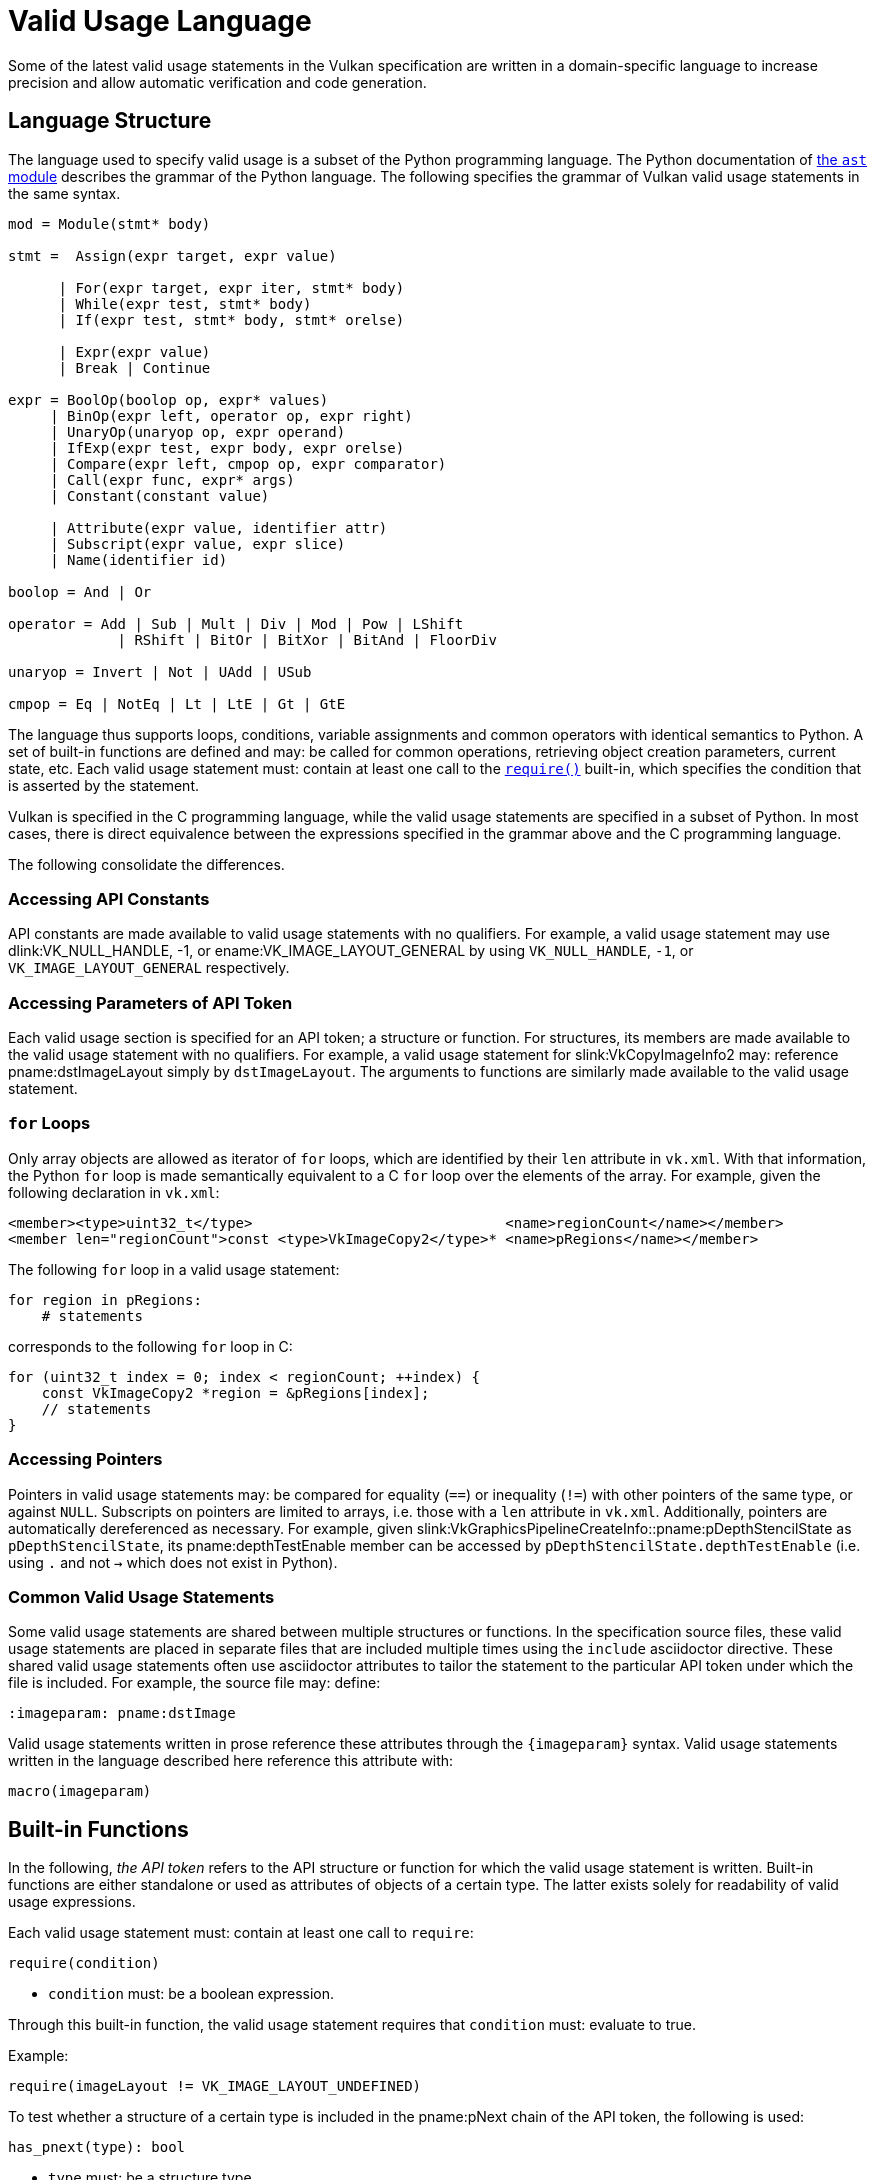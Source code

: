 // Copyright 2023 The Khronos Group Inc.
//
// SPDX-License-Identifier: CC-BY-4.0

[appendix]
[[vu-language]]
= Valid Usage Language

Some of the latest valid usage statements in the Vulkan specification are
written in a domain-specific language to increase precision and allow automatic
verification and code generation.

== Language Structure

The language used to specify valid usage is a subset of the Python programming
language.
The Python documentation of
https://docs.python.org/3/library/ast.html[the `ast` module] describes the
grammar of the Python language.
The following specifies the grammar of Vulkan valid usage statements in the
same syntax.

[source,python]
---------------------------------------------------
mod = Module(stmt* body)

stmt =  Assign(expr target, expr value)

      | For(expr target, expr iter, stmt* body)
      | While(expr test, stmt* body)
      | If(expr test, stmt* body, stmt* orelse)

      | Expr(expr value)
      | Break | Continue

expr = BoolOp(boolop op, expr* values)
     | BinOp(expr left, operator op, expr right)
     | UnaryOp(unaryop op, expr operand)
     | IfExp(expr test, expr body, expr orelse)
     | Compare(expr left, cmpop op, expr comparator)
     | Call(expr func, expr* args)
     | Constant(constant value)

     | Attribute(expr value, identifier attr)
     | Subscript(expr value, expr slice)
     | Name(identifier id)

boolop = And | Or

operator = Add | Sub | Mult | Div | Mod | Pow | LShift
             | RShift | BitOr | BitXor | BitAnd | FloorDiv

unaryop = Invert | Not | UAdd | USub

cmpop = Eq | NotEq | Lt | LtE | Gt | GtE
---------------------------------------------------

The language thus supports loops, conditions, variable assignments and common
operators with identical semantics to Python.
A set of built-in functions are defined and may: be called for common
operations, retrieving object creation parameters, current state, etc.
Each valid usage statement must: contain at least one call to the
<<vu-builtin-require,`require()`>> built-in, which specifies the condition that
is asserted by the statement.

Vulkan is specified in the C programming language, while the valid usage
statements are specified in a subset of Python.
In most cases, there is direct equivalence between the expressions specified in
the grammar above and the C programming language.

The following consolidate the differences.

=== Accessing API Constants

API constants are made available to valid usage statements with no qualifiers.
For example, a valid usage statement may use dlink:VK_NULL_HANDLE, [eq]#-1#, or
ename:VK_IMAGE_LAYOUT_GENERAL by using `VK_NULL_HANDLE`, `-1`, or
`VK_IMAGE_LAYOUT_GENERAL` respectively.

=== Accessing Parameters of API Token

Each valid usage section is specified for an API token; a structure or function.
For structures, its members are made available to the valid usage statement
with no qualifiers.
For example, a valid usage statement for slink:VkCopyImageInfo2 may: reference
pname:dstImageLayout simply by `dstImageLayout`.
The arguments to functions are similarly made available to the valid usage
statement.

[[vu-for-loops]]
=== `for` Loops

Only array objects are allowed as iterator of `for` loops, which are identified
by their `len` attribute in `vk.xml`.
With that information, the Python `for` loop is made semantically equivalent to
a C `for` loop over the elements of the array.
For example, given the following declaration in `vk.xml`:

[source,xml]
------------
<member><type>uint32_t</type>                              <name>regionCount</name></member>
<member len="regionCount">const <type>VkImageCopy2</type>* <name>pRegions</name></member>
------------

The following `for` loop in a valid usage statement:

[source,python]
------------
for region in pRegions:
    # statements
------------

corresponds to the following `for` loop in C:

[source,c]
------------
for (uint32_t index = 0; index < regionCount; ++index) {
    const VkImageCopy2 *region = &pRegions[index];
    // statements
}
------------

=== Accessing Pointers

Pointers in valid usage statements may: be compared for equality (`==`) or
inequality (`!=`) with other pointers of the same type, or against `NULL`.
Subscripts on pointers are limited to arrays, i.e. those with a `len`
attribute in `vk.xml`.
Additionally, pointers are automatically dereferenced as necessary.
For example, given slink:VkGraphicsPipelineCreateInfo::pname:pDepthStencilState
as `pDepthStencilState`, its pname:depthTestEnable member can be accessed by
`pDepthStencilState.depthTestEnable` (i.e. using `.` and not `->` which does
not exist in Python).

=== Common Valid Usage Statements

Some valid usage statements are shared between multiple structures or
functions.
In the specification source files, these valid usage statements are placed in
separate files that are included multiple times using the `include` asciidoctor
directive.
These shared valid usage statements often use asciidoctor attributes to tailor
the statement to the particular API token under which the file is included.
For example, the source file may: define:

[source,asciidoc]
---------------
:imageparam: pname:dstImage
---------------

Valid usage statements written in prose reference these attributes through the
`\{imageparam}` syntax.
Valid usage statements written in the language described here reference this
attribute with:

[source,python]
---------------
macro(imageparam)
---------------

== Built-in Functions

In the following, _the API token_ refers to the API structure or function for
which the valid usage statement is written.
Built-in functions are either standalone or used as attributes of objects of a
certain type.
The latter exists solely for readability of valid usage expressions.

--
[[vu-builtin-require]]
Each valid usage statement must: contain at least one call to `require`:

[source,python]
---------------
require(condition)
---------------

  * `condition` must: be a boolean expression.

Through this built-in function, the valid usage statement requires that
`condition` must: evaluate to true.

Example:

[source,python]
---------------
require(imageLayout != VK_IMAGE_LAYOUT_UNDEFINED)
---------------

--
[[vu-builtin-has_pnext]]
To test whether a structure of a certain type is included in the pname:pNext
chain of the API token, the following is used:

[source,python]
---------------
has_pnext(type): bool
---------------

  * `type` must: be a structure type.

This function returns true if the pname:pNext chain includes a structure of the
given type.

Example:

[source,python]
---------------
require(not has_pnext(VkImageCompressionControlEXT))
---------------

This function can also be used as the attribute of a structure to query the
presence of a structure type in its pname:pNext chain.
Example:

[source,python]
---------------
if pMultisampleState.has_pnext(VkPipelineSampleLocationsStateCreateInfoEXT):
---------------

--
[[vu-builtin-pnext]]
To retrieve a structure of a certain type from the pname:pNext chain of the API
token, the following is used:

[source,python]
---------------
pnext(type): type
---------------

  * `type` must: be a structure type.

Example:

[source,python]
---------------
if (not has_pnext(VkDeviceGroupRenderPassBeginInfo) or
    pnext(VkDeviceGroupRenderPassBeginInfo).deviceRenderAreaCount == 0):
---------------

This function can also be used as the attribute of a structure to retrieve a
structure from its pname:pNext chain.
Example:

[source,python]
---------------
msrtss = subpass.pnext(VkMultisampledRenderToSingleSampledInfoEXT)
if msrtss.multisampledRenderToSingleSampledEnable == VK_TRUE:
---------------

--
[[vu-builtin-loop_index]]
To retrieve the loop index of a loop target, the following is used:

[source,python]
---------------
loop_index(variable): integer
---------------

  * `variable` must: be a `for` loop target.

The returned loop index is derived from the mapping of Python `for` loops to C
`for` loops as described in the <<vu-for-loops,`for` Loops>> section.
In the example in that section, `loop_index(region)` would translate to `index`
in the corresponding C representation.
Example:

[source,python]
---------------
for info in pCreateInfos:
 require(info.basePipelineIndex < loop_index(info))
---------------

[[vu-builtin-ext_enabled]]
To query whether an extension has been enabled at instance or device level as
appropriate, the following is used:

[source,python]
---------------
ext_enabled(name): bool
---------------

  * `name` must: be the name of a Vulkan extension

This function returns true if the extension identified by `name` is enabled at
instance or device level.
Example:

[source,python]
---------------
if (not ext_enabled(VK_AMD_mixed_attachment_samples) and
    not ext_enabled(VK_NV_framebuffer_mixed_samples)):
---------------

[[vu-builtin-externally_synchronized]]
To indicate that a Vulkan object needs to be externally synchronized, the
following is used inside a `require` call:

[source,python]
---------------
externally_synchronized(handle): bool
---------------

  * `handle` must: be a reference to a Vulkan object

This function returns true if host access to `handle` is
<<fundamentals-threadingbehavior,externally synchronized>>.
Example:

[source,python]
---------------
require(externally_synchronized(pipelineCache))
---------------

[[vu-builtin-has_bit]]
To test whether a bitmask contains a certain bit, the following is used:

[source,python]
---------------
bitmask.has_bit(bit): bool
---------------

  * `bitmask` must: be a bitmask object, identified by `category="bitmask"` in
    `vk.xml`.
  * `bit` must: be an enum value that is acceptable for `bitmask`.

This function returns true if the bit in `bitmask` corresponding to `bit` is set.
It is functionally equivalent to:

[source,python]
---------------
(bitmask & bit) != 0
---------------

Example:

[source,python]
---------------
if info.flags.has_bit(VK_PIPELINE_CREATE_DERIVATIVE_BIT):
---------------

[[vu-builtin-any]]
To test whether any bit is set in a bitmask, the following is used:

[source,python]
---------------
bitmask.any(): bool
---------------

  * `bitmask` must: be a bitmask object, identified by `category="bitmask"` in
    `vk.xml`.

This function returns true if `bitmask` is not zero.
It is functionally equivalent to:

[source,python]
---------------
bitmask != 0
---------------

Example:

[source,python]
---------------
libraries = info.pnext(VkGraphicsPipelineLibraryCreateInfoEXT)
if libraries.flags.any():
---------------

[[vu-builtin-none]]
To test whether no bit is set in a bitmask, the following is used:

[source,python]
---------------
bitmask.none(): bool
---------------

  * `bitmask` must: be a bitmask object, identified by `category="bitmask"` in
    `vk.xml`.

This function returns true if `bitmask` is zero.
It is functionally equivalent to:

[source,python]
---------------
bitmask == 0
---------------

Example:

[source,python]
---------------
require(queryFlags.none())
---------------

[[vu-builtin-valid]]
To indicate that a Vulkan handle must: be valid, the following is used inside a
`require` call:

[source,python]
---------------
handle.valid(): bool
---------------

  * `handle` must: be a reference to a Vulkan object

This function returns true if `handle` is a valid handle of the expected type.
Example:

[source,python]
---------------
require(device.valid())
---------------

[[vu-builtin-create_info]]
To retrieve the `Vk*CreateInfo` structure that was used to create a handle, the
following is used:

[source,python]
---------------
handle.create_info(): CreateInfo
---------------

  * `handle` must: be a reference to a Vulkan object

This function returns the `Vk*CreateInfo` structure that was used to create
`handle`.
The result can be used to reference object creation parameters, including
structures in its pname:pNext chain.
Example:

[source,python]
---------------
if dstImage.create_info().imageType == VK_IMAGE_TYPE_1D:
---------------

For some handles such as slink:VkPipeline, it is ambiguous what the create info
structure is.
The more specific <<vu-builtin-graphics_create_info,`graphics_create_info()`>>,
<<vu-builtin-compute_create_info,`compute_create_info()`>>, and
<<vu-builtin-raytracing_create_info,`raytracing_create_info()`>> can be used to
retrieve create info for Graphics, Compute and RayTracing objects respectively.

Usage of `create_info()` on slink:VkPipeline objects is allowed if the `flags`
attribute is immediately accessed, as all pipeline create info structures share
the same `flags` type.
This simplifies writing valid usage statement on API tokens that reference
pipelines but are agnostic of their type, such as with pipeline creation
feedback, pipeline libraries, etc.

[[vu-builtin-graphics_create_info]]
To retrieve the `VkGraphics*CreateInfo` structure that was used to create a
handle, the following is used:

[source,python]
---------------
handle.graphics_create_info(): CreateInfo
---------------

  * `handle` must: be a reference to a Vulkan graphics object

This function returns the `VkGraphics*CreateInfo` structure that was used to
create `handle`.
Example:

[source,python]
---------------
for stage in pipeline.graphics_create_info().pStages:
---------------

[[vu-builtin-compute_create_info]]
To retrieve the `VkCompute*CreateInfo` structure that was used to create a
handle, the following is used:

[source,python]
---------------
handle.compute_create_info(): CreateInfo
---------------

  * `handle` must: be a reference to a Vulkan compute object

This function returns the `VkCompute*CreateInfo` structure that was used to
create `handle`.
Example:

[source,python]
---------------
robustness = pipeline.compute_create_info().stage.pnext(VkPipelineRobustnessCreateInfoEXT)
---------------

[[vu-builtin-raytracing_create_info]]
To retrieve the `VkRayTracing*CreateInfo` structure that was used to create a
handle, the following is used:

[source,python]
---------------
handle.raytracing_create_info(): CreateInfo
---------------

  * `handle` must: be a reference to a Vulkan ray tracing object

This function returns the `VkRayTracing*CreateInfo` structure that was used to
create `handle`.
Example:

[source,python]
---------------
groups = pipeline.raytracing_create_info().pGroups
require(groups[hit_index].type == VK_RAY_TRACING_SHADER_GROUP_TYPE_TRIANGLES_HIT_GROUP_KHR)
---------------
